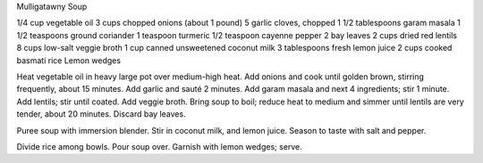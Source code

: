 Mulligatawny Soup

1/4 cup vegetable oil
3 cups chopped onions (about 1 pound)
5 garlic cloves, chopped
1 1/2 tablespoons garam masala
1 1/2 teaspoons ground coriander
1 teaspoon turmeric
1/2 teaspoon cayenne pepper
2 bay leaves
2 cups dried red lentils
8 cups low-salt veggie broth
1 cup canned unsweetened coconut milk
3 tablespoons fresh lemon juice
2 cups cooked basmati rice
Lemon wedges


Heat vegetable oil in heavy large pot over medium-high heat. 
Add onions and cook until golden brown, stirring frequently, about 15 minutes.
Add garlic and sauté 2 minutes. 
Add garam masala and next 4 ingredients; stir 1 minute.
Add lentils; stir until coated. Add veggie broth. Bring soup to boil; reduce heat to medium and simmer until lentils are very tender, about 20 minutes. 
Discard bay leaves.

Puree soup with immersion blender. Stir in coconut milk, and lemon juice.
Season to taste with salt and pepper.

Divide rice among bowls. Pour soup over. Garnish with lemon wedges; serve. 
